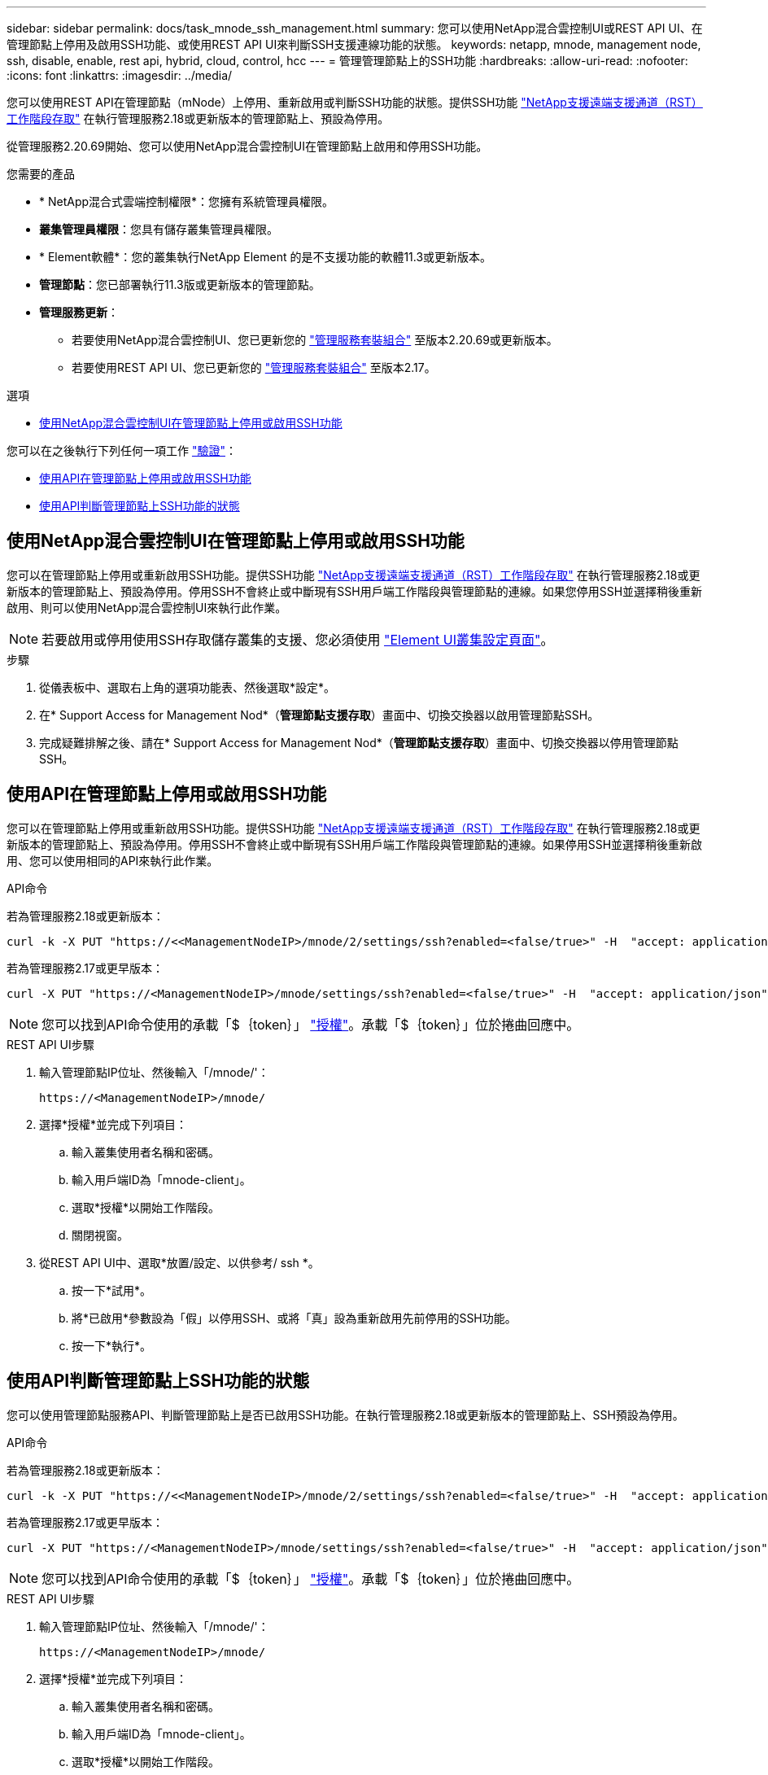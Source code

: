 ---
sidebar: sidebar 
permalink: docs/task_mnode_ssh_management.html 
summary: 您可以使用NetApp混合雲控制UI或REST API UI、在管理節點上停用及啟用SSH功能、或使用REST API UI來判斷SSH支援連線功能的狀態。 
keywords: netapp, mnode, management node, ssh, disable, enable, rest api, hybrid, cloud, control, hcc 
---
= 管理管理節點上的SSH功能
:hardbreaks:
:allow-uri-read: 
:nofooter: 
:icons: font
:linkattrs: 
:imagesdir: ../media/


[role="lead"]
您可以使用REST API在管理節點（mNode）上停用、重新啟用或判斷SSH功能的狀態。提供SSH功能 link:task_mnode_enable_remote_support_connections.html["NetApp支援遠端支援通道（RST）工作階段存取"] 在執行管理服務2.18或更新版本的管理節點上、預設為停用。

從管理服務2.20.69開始、您可以使用NetApp混合雲控制UI在管理節點上啟用和停用SSH功能。

.您需要的產品
* * NetApp混合式雲端控制權限*：您擁有系統管理員權限。
* *叢集管理員權限*：您具有儲存叢集管理員權限。
* * Element軟體*：您的叢集執行NetApp Element 的是不支援功能的軟體11.3或更新版本。
* *管理節點*：您已部署執行11.3版或更新版本的管理節點。
* *管理服務更新*：
+
** 若要使用NetApp混合雲控制UI、您已更新您的 https://mysupport.netapp.com/site/products/all/details/mgmtservices/downloads-tab["管理服務套裝組合"^] 至版本2.20.69或更新版本。
** 若要使用REST API UI、您已更新您的 https://mysupport.netapp.com/site/products/all/details/mgmtservices/downloads-tab["管理服務套裝組合"^] 至版本2.17。




.選項
* <<使用NetApp混合雲控制UI在管理節點上停用或啟用SSH功能>>


您可以在之後執行下列任何一項工作 link:task_mnode_api_get_authorizationtouse.html["驗證"]：

* <<使用API在管理節點上停用或啟用SSH功能>>
* <<使用API判斷管理節點上SSH功能的狀態>>




== 使用NetApp混合雲控制UI在管理節點上停用或啟用SSH功能

您可以在管理節點上停用或重新啟用SSH功能。提供SSH功能 link:task_mnode_enable_remote_support_connections.html["NetApp支援遠端支援通道（RST）工作階段存取"] 在執行管理服務2.18或更新版本的管理節點上、預設為停用。停用SSH不會終止或中斷現有SSH用戶端工作階段與管理節點的連線。如果您停用SSH並選擇稍後重新啟用、則可以使用NetApp混合雲控制UI來執行此作業。


NOTE: 若要啟用或停用使用SSH存取儲存叢集的支援、您必須使用 https://docs.netapp.com/us-en/element-software/storage/task_system_manage_cluster_enable_and_disable_support_access.html["Element UI叢集設定頁面"^]。

.步驟
. 從儀表板中、選取右上角的選項功能表、然後選取*設定*。
. 在* Support Access for Management Nod*（*管理節點支援存取*）畫面中、切換交換器以啟用管理節點SSH。
. 完成疑難排解之後、請在* Support Access for Management Nod*（*管理節點支援存取*）畫面中、切換交換器以停用管理節點SSH。




== 使用API在管理節點上停用或啟用SSH功能

您可以在管理節點上停用或重新啟用SSH功能。提供SSH功能 link:task_mnode_enable_remote_support_connections.html["NetApp支援遠端支援通道（RST）工作階段存取"] 在執行管理服務2.18或更新版本的管理節點上、預設為停用。停用SSH不會終止或中斷現有SSH用戶端工作階段與管理節點的連線。如果停用SSH並選擇稍後重新啟用、您可以使用相同的API來執行此作業。

.API命令
若為管理服務2.18或更新版本：

[listing]
----
curl -k -X PUT "https://<<ManagementNodeIP>/mnode/2/settings/ssh?enabled=<false/true>" -H  "accept: application/json" -H  "Authorization: Bearer ${TOKEN}"
----
若為管理服務2.17或更早版本：

[listing]
----
curl -X PUT "https://<ManagementNodeIP>/mnode/settings/ssh?enabled=<false/true>" -H  "accept: application/json" -H  "Authorization: Bearer ${TOKEN}"
----

NOTE: 您可以找到API命令使用的承載「$｛token｝」 link:task_mnode_api_get_authorizationtouse.html["授權"]。承載「$｛token｝」位於捲曲回應中。

.REST API UI步驟
. 輸入管理節點IP位址、然後輸入「/mnode/'：
+
[listing]
----
https://<ManagementNodeIP>/mnode/
----
. 選擇*授權*並完成下列項目：
+
.. 輸入叢集使用者名稱和密碼。
.. 輸入用戶端ID為「mnode-client」。
.. 選取*授權*以開始工作階段。
.. 關閉視窗。


. 從REST API UI中、選取*放置/設定、以供參考/ ssh *。
+
.. 按一下*試用*。
.. 將*已啟用*參數設為「假」以停用SSH、或將「真」設為重新啟用先前停用的SSH功能。
.. 按一下*執行*。






== 使用API判斷管理節點上SSH功能的狀態

您可以使用管理節點服務API、判斷管理節點上是否已啟用SSH功能。在執行管理服務2.18或更新版本的管理節點上、SSH預設為停用。

.API命令
若為管理服務2.18或更新版本：

[listing]
----
curl -k -X PUT "https://<<ManagementNodeIP>/mnode/2/settings/ssh?enabled=<false/true>" -H  "accept: application/json" -H  "Authorization: Bearer ${TOKEN}"
----
若為管理服務2.17或更早版本：

[listing]
----
curl -X PUT "https://<ManagementNodeIP>/mnode/settings/ssh?enabled=<false/true>" -H  "accept: application/json" -H  "Authorization: Bearer ${TOKEN}"
----

NOTE: 您可以找到API命令使用的承載「$｛token｝」 link:task_mnode_api_get_authorizationtouse.html["授權"]。承載「$｛token｝」位於捲曲回應中。

.REST API UI步驟
. 輸入管理節點IP位址、然後輸入「/mnode/'：
+
[listing]
----
https://<ManagementNodeIP>/mnode/
----
. 選擇*授權*並完成下列項目：
+
.. 輸入叢集使用者名稱和密碼。
.. 輸入用戶端ID為「mnode-client」。
.. 選取*授權*以開始工作階段。
.. 關閉視窗。


. 從REST API UI中、選取* Get /setsettings（取得/設定）、以供參考/ ssh *。
+
.. 按一下*試用*。
.. 按一下*執行*。






== 如需詳細資訊、請參閱

https://docs.netapp.com/us-en/vcp/index.html["vCenter Server的VMware vCenter外掛程式NetApp Element"^]
